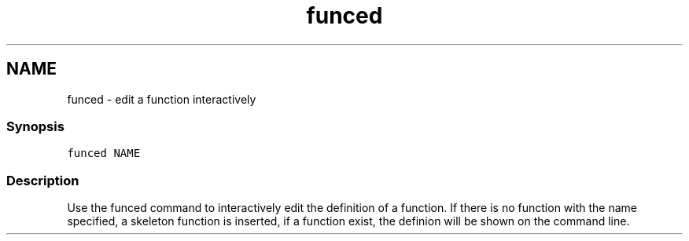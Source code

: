 .TH "funced" 1 "16 Jun 2009" "Version 1.23.1" "fish" \" -*- nroff -*-
.ad l
.nh
.SH NAME
funced - edit a function interactively
.PP
.SS "Synopsis"
\fCfunced NAME\fP
.SS "Description"
Use the funced command to interactively edit the definition of a function. If there is no function with the name specified, a skeleton function is inserted, if a function exist, the definion will be shown on the command line. 

